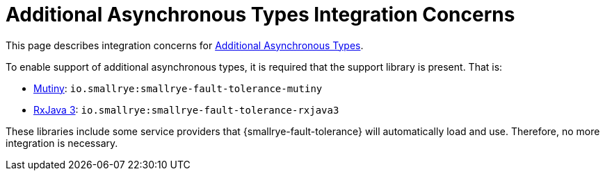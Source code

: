 = Additional Asynchronous Types Integration Concerns

This page describes integration concerns for xref:usage/extra.adoc#async-types[Additional Asynchronous Types].

To enable support of additional asynchronous types, it is required that the support library is present.
That is:

* https://smallrye.io/smallrye-mutiny/[Mutiny]: `io.smallrye:smallrye-fault-tolerance-mutiny`
* https://github.com/ReactiveX/RxJava/tree/3.x[RxJava 3]: `io.smallrye:smallrye-fault-tolerance-rxjava3`

These libraries include some service providers that {smallrye-fault-tolerance} will automatically load and use.
Therefore, no more integration is necessary.
